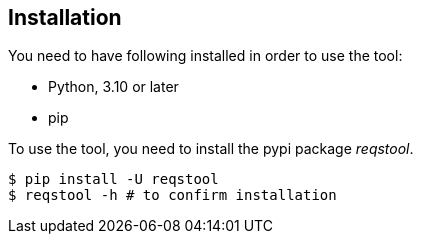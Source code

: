 == Installation

You need to have following installed in order to use the tool:

* Python, 3.10 or later
* pip

To use the tool, you need to install the pypi package _reqstool_.

```bash
$ pip install -U reqstool
$ reqstool -h # to confirm installation
```